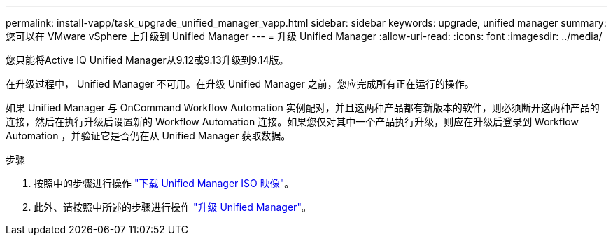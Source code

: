---
permalink: install-vapp/task_upgrade_unified_manager_vapp.html 
sidebar: sidebar 
keywords: upgrade, unified manager 
summary: 您可以在 VMware vSphere 上升级到 Unified Manager 
---
= 升级 Unified Manager
:allow-uri-read: 
:icons: font
:imagesdir: ../media/


[role="lead"]
您只能将Active IQ Unified Manager从9.12或9.13升级到9.14版。

在升级过程中， Unified Manager 不可用。在升级 Unified Manager 之前，您应完成所有正在运行的操作。

如果 Unified Manager 与 OnCommand Workflow Automation 实例配对，并且这两种产品都有新版本的软件，则必须断开这两种产品的连接，然后在执行升级后设置新的 Workflow Automation 连接。如果您仅对其中一个产品执行升级，则应在升级后登录到 Workflow Automation ，并验证它是否仍在从 Unified Manager 获取数据。

.步骤
. 按照中的步骤进行操作 link:task_download_unified_manager_iso_image_vapp.html["下载 Unified Manager ISO 映像"]。
. 此外、请按照中所述的步骤进行操作 link:task_upgrade_unified_manager_virtual_appliance_vapp.html["升级 Unified Manager"]。

